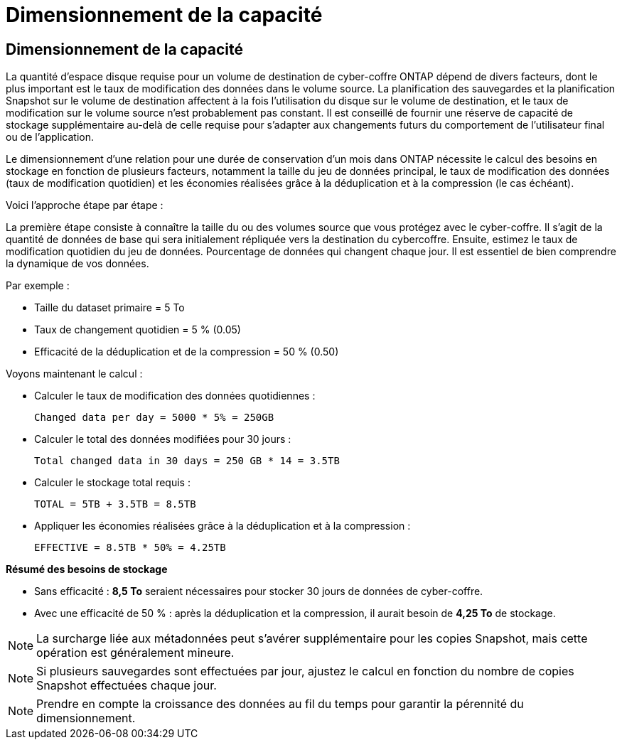 = Dimensionnement de la capacité
:allow-uri-read: 




== Dimensionnement de la capacité

La quantité d'espace disque requise pour un volume de destination de cyber-coffre ONTAP dépend de divers facteurs, dont le plus important est le taux de modification des données dans le volume source. La planification des sauvegardes et la planification Snapshot sur le volume de destination affectent à la fois l'utilisation du disque sur le volume de destination, et le taux de modification sur le volume source n'est probablement pas constant. Il est conseillé de fournir une réserve de capacité de stockage supplémentaire au-delà de celle requise pour s'adapter aux changements futurs du comportement de l'utilisateur final ou de l'application.

Le dimensionnement d'une relation pour une durée de conservation d'un mois dans ONTAP nécessite le calcul des besoins en stockage en fonction de plusieurs facteurs, notamment la taille du jeu de données principal, le taux de modification des données (taux de modification quotidien) et les économies réalisées grâce à la déduplication et à la compression (le cas échéant).

Voici l'approche étape par étape :

La première étape consiste à connaître la taille du ou des volumes source que vous protégez avec le cyber-coffre. Il s'agit de la quantité de données de base qui sera initialement répliquée vers la destination du cybercoffre. Ensuite, estimez le taux de modification quotidien du jeu de données. Pourcentage de données qui changent chaque jour. Il est essentiel de bien comprendre la dynamique de vos données.

Par exemple :

* Taille du dataset primaire = 5 To
* Taux de changement quotidien = 5 % (0.05)
* Efficacité de la déduplication et de la compression = 50 % (0.50)


Voyons maintenant le calcul :

* Calculer le taux de modification des données quotidiennes :
+
`Changed data per day = 5000 * 5% = 250GB`

* Calculer le total des données modifiées pour 30 jours :
+
`Total changed data in 30 days = 250 GB * 14 = 3.5TB`

* Calculer le stockage total requis :
+
`TOTAL = 5TB + 3.5TB = 8.5TB`

* Appliquer les économies réalisées grâce à la déduplication et à la compression :
+
`EFFECTIVE = 8.5TB * 50% = 4.25TB`



*Résumé des besoins de stockage*

* Sans efficacité : *8,5 To* seraient nécessaires pour stocker 30 jours de données de cyber-coffre.
* Avec une efficacité de 50 % : après la déduplication et la compression, il aurait besoin de *4,25 To* de stockage.



NOTE: La surcharge liée aux métadonnées peut s'avérer supplémentaire pour les copies Snapshot, mais cette opération est généralement mineure.


NOTE: Si plusieurs sauvegardes sont effectuées par jour, ajustez le calcul en fonction du nombre de copies Snapshot effectuées chaque jour.


NOTE: Prendre en compte la croissance des données au fil du temps pour garantir la pérennité du dimensionnement.
